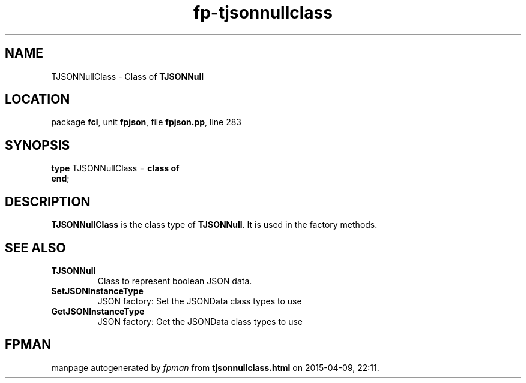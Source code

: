 .\" file autogenerated by fpman
.TH "fp-tjsonnullclass" 3 "2014-03-14" "fpman" "Free Pascal Programmer's Manual"
.SH NAME
TJSONNullClass - Class of \fBTJSONNull\fR 
.SH LOCATION
package \fBfcl\fR, unit \fBfpjson\fR, file \fBfpjson.pp\fR, line 283
.SH SYNOPSIS
\fBtype\fR TJSONNullClass = \fBclass of\fR
.br
\fBend\fR;
.SH DESCRIPTION
\fBTJSONNullClass\fR is the class type of \fBTJSONNull\fR. It is used in the factory methods.


.SH SEE ALSO
.TP
.B TJSONNull
Class to represent boolean JSON data.
.TP
.B SetJSONInstanceType
JSON factory: Set the JSONData class types to use
.TP
.B GetJSONInstanceType
JSON factory: Get the JSONData class types to use

.SH FPMAN
manpage autogenerated by \fIfpman\fR from \fBtjsonnullclass.html\fR on 2015-04-09, 22:11.

